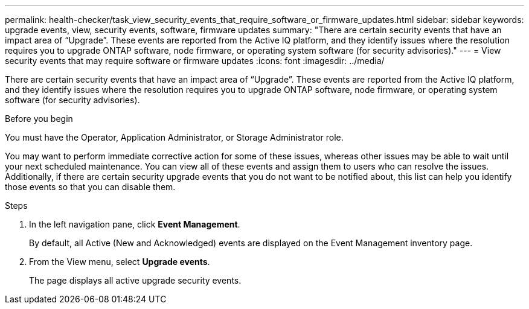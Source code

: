 ---
permalink: health-checker/task_view_security_events_that_require_software_or_firmware_updates.html
sidebar: sidebar
keywords: upgrade events, view, security events, software, firmware updates
summary: "There are certain security events that have an impact area of “Upgrade”. These events are reported from the Active IQ platform, and they identify issues where the resolution requires you to upgrade ONTAP software, node firmware, or operating system software (for security advisories)."
---
= View security events that may require software or firmware updates
:icons: font
:imagesdir: ../media/

[.lead]
There are certain security events that have an impact area of "`Upgrade`". These events are reported from the Active IQ platform, and they identify issues where the resolution requires you to upgrade ONTAP software, node firmware, or operating system software (for security advisories).

.Before you begin

You must have the Operator, Application Administrator, or Storage Administrator role.

You may want to perform immediate corrective action for some of these issues, whereas other issues may be able to wait until your next scheduled maintenance. You can view all of these events and assign them to users who can resolve the issues. Additionally, if there are certain security upgrade events that you do not want to be notified about, this list can help you identify those events so that you can disable them.

.Steps
. In the left navigation pane, click *Event Management*.
+
By default, all Active (New and Acknowledged) events are displayed on the Event Management inventory page.

. From the View menu, select *Upgrade events*.
+
The page displays all active upgrade security events.
// 2025-6-11, OTHERDOC-133